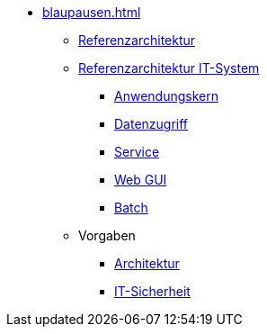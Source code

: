 * xref:blaupausen.adoc[]
** xref:referenzarchitektur/master.adoc[Referenzarchitektur]

** xref:referenzarchitektur-it-system/master.adoc[Referenzarchitektur IT-System]
*** xref:detailkonzept-komponente-anwendungskern/master.adoc[Anwendungskern]
*** xref:detailkonzept-komponente-datenzugriff/master.adoc[Datenzugriff]
*** xref:detailkonzept-komponente-service/master.adoc[Service]
*** xref:detailkonzept-komponente-web-gui/master.adoc[Web GUI]
*** xref:detailkonzept-komponente-batch/master.adoc[Batch]

** Vorgaben
*** xref:vorgaben-architektur/master.adoc[Architektur]
*** xref:vorgaben-it-sicherheit/master.adoc[IT-Sicherheit]


